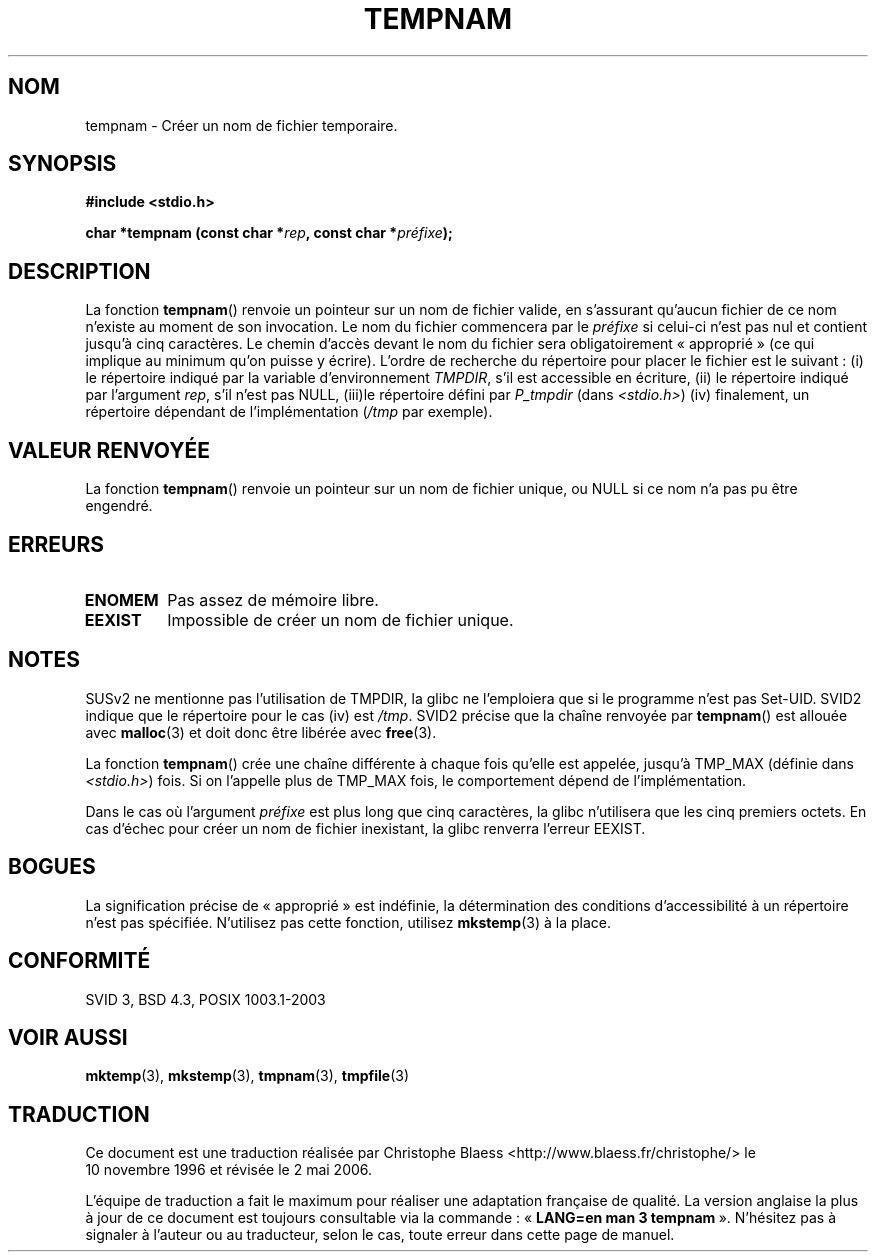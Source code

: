 .\" Copyright 1993 David Metcalfe (david@prism.demon.co.uk)
.\"
.\" Permission is granted to make and distribute verbatim copies of this
.\" manual provided the copyright notice and this permission notice are
.\" preserved on all copies.
.\"
.\" Permission is granted to copy and distribute modified versions of this
.\" manual under the conditions for verbatim copying, provided that the
.\" entire resulting derived work is distributed under the terms of a
.\" permission notice identical to this one
.\"
.\" Since the Linux kernel and libraries are constantly changing, this
.\" manual page may be incorrect or out-of-date.  The author(s) assume no
.\" responsibility for errors or omissions, or for damages resulting from
.\" the use of the information contained herein.  The author(s) may not
.\" have taken the same level of care in the production of this manual,
.\" which is licensed free of charge, as they might when working
.\" professionally.
.\"
.\" Formatted or processed versions of this manual, if unaccompanied by
.\" the source, must acknowledge the copyright and authors of this work.
.\"
.\" References consulted:
.\"     Linux libc source code
.\"     Lewine's _POSIX Programmer's Guide_ (O'Reilly & Associates, 1991)
.\"     386BSD man pages
.\" Modified Sat Jul 24 17:47:26 1993 by Rik Faith (faith@cs.unc.edu)
.\"
.\" Traduction 10/11/1996 par Christophe Blaess (ccb@club-internet.fr)
.\" Màj 25/10/2002 LDP-1.53
.\" Màj 21/07/2003 LDP-1.56
.\" Màj 08/07/2005 LDP-1.63
.\" Màj 01/05/2006 LDP-1.67.1
.\"
.TH TEMPNAM 3 "14 juin 1999" LDP "Manuel du programmeur Linux"
.SH NOM
tempnam \- Créer un nom de fichier temporaire.
.SH SYNOPSIS
.nf
.B #include <stdio.h>
.sp
.BI "char *tempnam (const char *" rep ", const char *" préfixe );
.fi
.SH DESCRIPTION
La fonction \fBtempnam\fP() renvoie un pointeur sur un nom de fichier
valide, en s'assurant qu'aucun fichier de ce nom n'existe au moment de
son invocation.
Le nom du fichier commencera par le
.I préfixe
si celui-ci n'est pas nul et contient jusqu'à cinq caractères.
Le chemin d'accès devant le nom du fichier sera obligatoirement «\ approprié\ »
(ce qui implique au minimum qu'on puisse y écrire).
L'ordre de recherche du répertoire pour placer
le fichier est le suivant\ :
(i) le répertoire indiqué par la variable d'environnement \fITMPDIR\fP,
s'il est accessible en écriture,
(ii) le répertoire indiqué par l'argument \fIrep\fP, s'il n'est pas NULL,
(iii)le répertoire défini par \fIP_tmpdir\fP (dans
.IR <stdio.h> )
(iv) finalement, un répertoire dépendant de l'implémentation (\fI/tmp\fP par exemple).
.SH "VALEUR RENVOYÉE"
La fonction \fBtempnam\fP() renvoie un pointeur sur un nom de fichier
unique, ou NULL si ce nom n'a pas pu être engendré.
.SH "ERREURS"
.TP
.B ENOMEM
Pas assez de mémoire libre.
.TP
.B EEXIST
Impossible de créer un nom de fichier unique.
.SH "NOTES"
SUSv2 ne mentionne pas l'utilisation de TMPDIR, la glibc ne l'emploiera que
si le programme n'est pas Set\-UID.
SVID2 indique que le répertoire pour le cas (iv) est
.IR /tmp .
SVID2 précise que la chaîne renvoyée par
.BR tempnam ()
est allouée avec
.BR malloc (3)
et doit donc être libérée avec
.BR free (3).
.LP
La fonction
.BR tempnam ()
crée une chaîne différente à chaque fois qu'elle est appelée,
jusqu'à TMP_MAX (définie dans
.IR <stdio.h> )
fois. Si on l'appelle plus de TMP_MAX fois,
le comportement dépend de l'implémentation.
.LP
Dans le cas où l'argument
.I préfixe
est plus long que cinq caractères, la glibc n'utilisera que
les cinq premiers octets.
En cas d'échec pour créer un nom de fichier inexistant, la glibc renverra l'erreur EEXIST.
.SH "BOGUES"
La signification précise de «\ approprié\ » est indéfinie, la détermination des
conditions d'accessibilité à un répertoire n'est pas spécifiée.
N'utilisez pas cette fonction, utilisez
.BR mkstemp (3)
à la place.
.SH "CONFORMITÉ"
SVID 3, BSD 4.3, POSIX 1003.1-2003
.SH "VOIR AUSSI"
.BR mktemp (3),
.BR mkstemp (3),
.BR tmpnam (3),
.BR tmpfile (3)
.SH TRADUCTION
.PP
Ce document est une traduction réalisée par Christophe Blaess
<http://www.blaess.fr/christophe/> le 10\ novembre\ 1996
et révisée le 2\ mai\ 2006.
.PP
L'équipe de traduction a fait le maximum pour réaliser une adaptation
française de qualité. La version anglaise la plus à jour de ce document est
toujours consultable via la commande\ : «\ \fBLANG=en\ man\ 3\ tempnam\fR\ ».
N'hésitez pas à signaler à l'auteur ou au traducteur, selon le cas, toute
erreur dans cette page de manuel.
